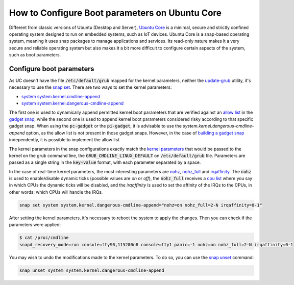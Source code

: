 How to Configure Boot parameters on Ubuntu Core 
================================================

Different from classic versions of Ubuntu (Desktop and Server), `Ubuntu Core`_ is a minimal, secure and strictly
confined operating system designed to run on embedded systems, such as IoT devices.
Ubuntu Core is a snap-based operating system, meaning it uses snap packages to manage applications and services.
Its read-only nature makes it a very secure and reliable operating system but also makes it a bit more difficult to
configure certain aspects of the system, such as boot parameters.


Configure boot parameters
-------------------------

As UC doesn't have the file :code:`/etc/default/grub` mapped for the kernel parameters, neither the `update-grub`_
utility, it's necessary to use the `snap set`_. There are two ways to set the kernel parameters:

- `system system.kernel.cmdline-append`_
- `system system.kernel.dangerous-cmdline-append`_

The first one is used to dynamically append permitted kernel boot parameters that are verified against an `allow list`_
in the `gadget snap`_, while the second one is used to append kernel boot parameters considered risky according to that
specific gadget snap. When using the :code:`pc-gadget` or the :code:`pi-gadget`, it is advisable to use the 
`system.kernel.dangerous-cmdline-append` option, as the allow list is not present in those gadget snaps. 
However, in the case of `building a gadget snap`_ independently, it is possible to implement the allow list.

The kernel parameters in the snap configurations exactly match the `kernel parameters`_ that would be passed to the 
kernel on the grub command line, the :code:`GRUB_CMDLINE_LINUX_DEFAULT` on :code:`/etc/default/grub` file. 
Parameters are passed as a single string in the :code:`key=value` format, with each parameter separated by a space.

In the case of real-time kernel parameters, the most interesting parameters are `nohz`_, `nohz_full`_ and `irqaffinity`_.
The :code:`nohz` is used to enable/disable dynamic ticks (possible values are `on` or `off`), the :code:`nohz_full` 
receives a `cpu list`_ where you say in which CPUs the dynamic ticks will be disabled, and the `irqaffinity` is used to 
set the affinity of the IRQs to the CPUs, in other words: which CPUs will handle the IRQs.

.. code-block:: bash
    
    snap set system system.kernel.dangerous-cmdline-append="nohz=on nohz_full=2-N irqaffinity=0-1"


After setting the kernel parameters, it's necessary to reboot the system to apply the changes.
Then you can check if the parameters were applied:

.. code-block:: console

    $ cat /proc/cmdline
    snapd_recovery_mode=run console=ttyS0,115200n8 console=tty1 panic=-1 nohz=on nohz_full=2-N irqaffinity=0-1


You may wish to undo the modifications made to the kernel parameters. To do so, you can use the `snap unset`_ command:

.. code-block:: bash

    snap unset system system.kernel.dangerous-cmdline-append


.. LINKS
.. _Ubuntu Core: https://ubuntu.com/core
.. _update-grub: https://manpages.ubuntu.com/manpages/xenial/man8/update-grub.8.html
.. _snap set: https://ubuntu.com/core/docs/modify-kernel-options
.. _system system.kernel.cmdline-append: https://snapcraft.io/docs/system-options#heading--kernel-cmdline-append
.. _system system.kernel.dangerous-cmdline-append: https://snapcraft.io/docs/system-options#heading--kernel-dangerous-cmdline-append
.. _gadget snap: https://snapcraft.io/docs/gadget-snap
.. _allow list: https://snapcraft.io/docs/the-gadget-snap#heading--dynamic
.. _nohz: https://docs.kernel.org/timers/no_hz.html
.. _nohz_full: https://docs.kernel.org/timers/no_hz.html#omit-scheduling-clock-ticks-for-cpus-with-only-one-runnable-task
.. _kernel parameters: https://docs.kernel.org/admin-guide/kernel-parameters.html
.. _cpu list: https://docs.kernel.org/admin-guide/kernel-parameters.html#cpu-lists
.. _irqaffinity: https://docs.kernel.org/core-api/irq/irq-affinity.html
.. _snap unset: https://snapcraft.io/docs/set-system-options
.. _building a gadget snap: https://ubuntu.com/core/docs/gadget-building